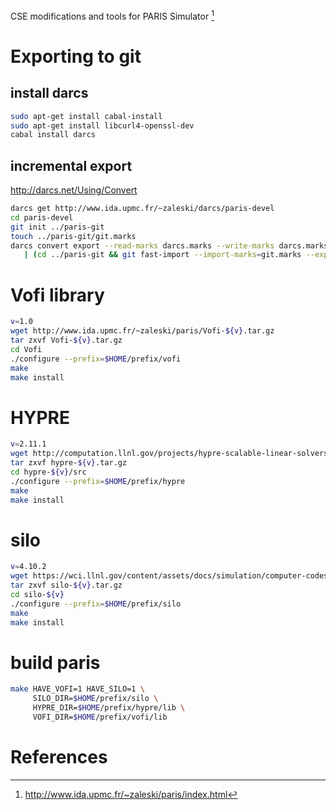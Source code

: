 CSE modifications and tools for PARIS Simulator [1]

* Exporting to git

** install darcs
#+BEGIN_SRC sh
sudo apt-get install cabal-install
sudo apt-get install libcurl4-openssl-dev
cabal install darcs
#+END_SRC

** incremental export
[[http://darcs.net/Using/Convert]]
#+BEGIN_SRC sh
darcs get http://www.ida.upmc.fr/~zaleski/darcs/paris-devel
cd paris-devel
git init ../paris-git
touch ../paris-git/git.marks
darcs convert export --read-marks darcs.marks --write-marks darcs.marks \
   | (cd ../paris-git && git fast-import --import-marks=git.marks --export-marks=git.marks)
#+END_SRC

* Vofi library

#+BEGIN_SRC sh
v=1.0
wget http://www.ida.upmc.fr/~zaleski/paris/Vofi-${v}.tar.gz
tar zxvf Vofi-${v}.tar.gz
cd Vofi
./configure --prefix=$HOME/prefix/vofi
make
make install
#+END_SRC

* HYPRE
#+BEGIN_SRC sh
v=2.11.1
wget http://computation.llnl.gov/projects/hypre-scalable-linear-solvers-multigrid-methods/download/hypre-${v}.tar.gz
tar zxvf hypre-${v}.tar.gz
cd hypre-${v}/src
./configure --prefix=$HOME/prefix/hypre
make
make install
#+END_SRC

* silo
#+BEGIN_SRC sh
v=4.10.2
wget https://wci.llnl.gov/content/assets/docs/simulation/computer-codes/silo/silo-${v}/silo-${v}.tar.gz
tar zxvf silo-${v}.tar.gz
cd silo-${v}
./configure --prefix=$HOME/prefix/silo
make
make install
#+END_SRC

* build paris
#+BEGIN_SRC sh
  make HAVE_VOFI=1 HAVE_SILO=1 \
       SILO_DIR=$HOME/prefix/silo \
       HYPRE_DIR=$HOME/prefix/hypre/lib \
       VOFI_DIR=$HOME/prefix/vofi/lib
#+END_SRC

* References
[1] http://www.ida.upmc.fr/~zaleski/paris/index.html
